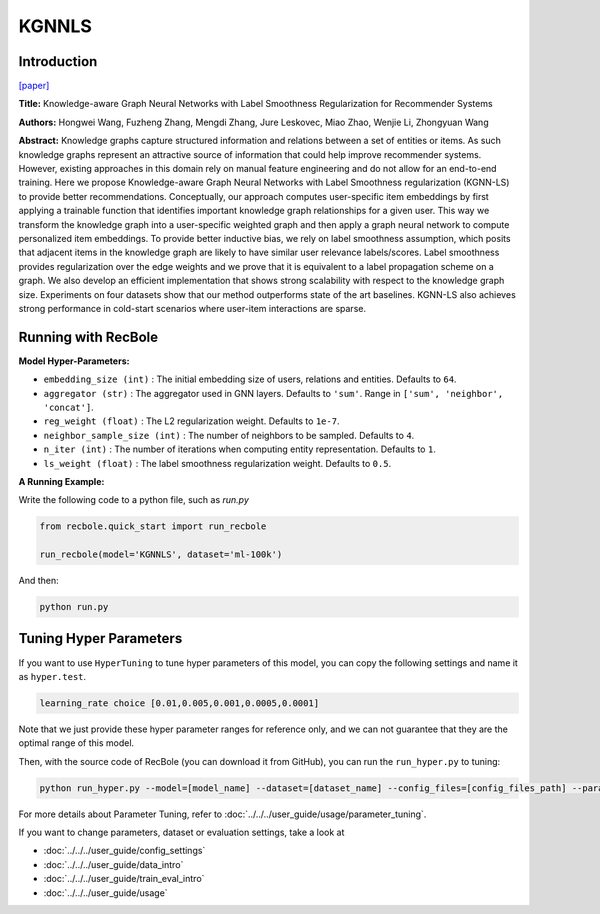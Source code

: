 KGNNLS
===========

Introduction
---------------------

`[paper] <https://dl.acm.org/doi/10.1145/3292500.3330836>`_

**Title:** Knowledge-aware Graph Neural Networks with Label Smoothness Regularization for Recommender Systems

**Authors:** Hongwei Wang, Fuzheng Zhang, Mengdi Zhang, Jure Leskovec, Miao Zhao, Wenjie Li, Zhongyuan Wang

**Abstract:**  Knowledge graphs capture structured information and relations between a set of entities or items.
As such knowledge graphs represent an attractive source of information that could help improve recommender systems.
However, existing approaches in this domain rely on manual feature engineering and do not allow for an end-to-end
training. Here we propose Knowledge-aware Graph Neural Networks with Label Smoothness regularization (KGNN-LS) to
provide better recommendations. Conceptually, our approach computes user-specific item embeddings by first applying
a trainable function that identifies important knowledge graph relationships for a given user. This way we transform
the knowledge graph into a user-specific weighted graph and then apply a graph neural network to compute personalized
item embeddings. To provide better inductive bias, we rely on label smoothness assumption, which posits that adjacent
items in the knowledge graph are likely to have similar user relevance labels/scores. Label smoothness provides
regularization over the edge weights and we prove that it is equivalent to a label propagation scheme on a graph.
We also develop an efficient implementation that shows strong scalability with respect to the knowledge graph size.
Experiments on four datasets show that our method outperforms state of the art baselines. KGNN-LS also achieves
strong performance in cold-start scenarios where user-item interactions are sparse.

.. image:: ../../../asset/kgnnls.png
    :width: 600
    :align: center

Running with RecBole
-------------------------

**Model Hyper-Parameters:**

- ``embedding_size (int)`` : The initial embedding size of users, relations and entities. Defaults to ``64``.
- ``aggregator (str)`` : The aggregator used in GNN layers. Defaults to ``'sum'``. Range in ``['sum', 'neighbor', 'concat']``.
- ``reg_weight (float)`` : The L2 regularization weight. Defaults to ``1e-7``.
- ``neighbor_sample_size (int)`` : The number of neighbors to be sampled. Defaults to ``4``.
- ``n_iter (int)`` : The number of iterations when computing entity representation. Defaults to ``1``.
- ``ls_weight (float)`` : The label smoothness regularization weight. Defaults to ``0.5``.


**A Running Example:**

Write the following code to a python file, such as `run.py`

.. code:: python

   from recbole.quick_start import run_recbole

   run_recbole(model='KGNNLS', dataset='ml-100k')

And then:

.. code:: bash

   python run.py

Tuning Hyper Parameters
-------------------------

If you want to use ``HyperTuning`` to tune hyper parameters of this model, you can copy the following settings and name it as ``hyper.test``.

.. code:: bash

   learning_rate choice [0.01,0.005,0.001,0.0005,0.0001]

Note that we just provide these hyper parameter ranges for reference only, and we can not guarantee that they are the optimal range of this model.

Then, with the source code of RecBole (you can download it from GitHub), you can run the ``run_hyper.py`` to tuning:

.. code:: bash

	python run_hyper.py --model=[model_name] --dataset=[dataset_name] --config_files=[config_files_path] --params_file=hyper.test

For more details about Parameter Tuning, refer to :doc:`../../../user_guide/usage/parameter_tuning`.


If you want to change parameters, dataset or evaluation settings, take a look at

- :doc:`../../../user_guide/config_settings`
- :doc:`../../../user_guide/data_intro`
- :doc:`../../../user_guide/train_eval_intro`
- :doc:`../../../user_guide/usage`


